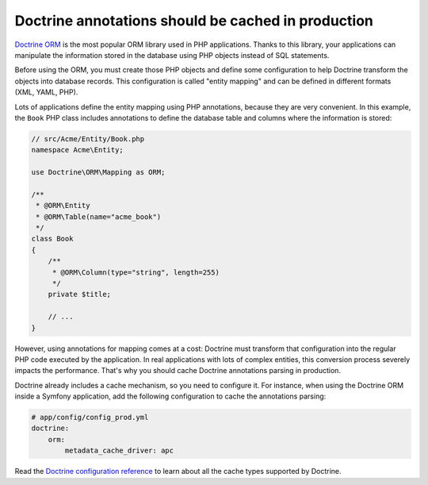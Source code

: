 Doctrine annotations should be cached in production
===================================================

`Doctrine ORM`_ is the most popular ORM library used in PHP applications. Thanks
to this library, your applications can manipulate the information stored in the
database using PHP objects instead of SQL statements.

Before using the ORM, you must create those PHP objects and define some
configuration to help Doctrine transform the objects into database records. This
configuration is called "entity mapping" and can be defined in different formats
(XML, YAML, PHP).

Lots of applications define the entity mapping using PHP annotations, because
they are very convenient. In this example, the ``Book`` PHP class includes
annotations to define the database table and columns where the information is
stored:

.. code-block:: php

    // src/Acme/Entity/Book.php
    namespace Acme\Entity;

    use Doctrine\ORM\Mapping as ORM;

    /**
     * @ORM\Entity
     * @ORM\Table(name="acme_book")
     */
    class Book
    {
        /**
         * @ORM\Column(type="string", length=255)
         */
        private $title;

        // ...
    }

However, using annotations for mapping comes at a cost: Doctrine must transform
that configuration into the regular PHP code executed by the application. In
real applications with lots of complex entities, this conversion process
severely impacts the performance. That's why you should cache Doctrine
annotations parsing in production.

Doctrine already includes a cache mechanism, so you need to configure it. For
instance, when using the Doctrine ORM inside a Symfony application, add the
following configuration to cache the annotations parsing:

.. code-block:: yaml

    # app/config/config_prod.yml
    doctrine:
        orm:
            metadata_cache_driver: apc

Read the `Doctrine configuration reference`_ to learn about all the cache types
supported by Doctrine.

.. _`Doctrine ORM`: https://www.doctrine-project.org/projects/orm.html
.. _`Doctrine configuration reference`: https://symfony.com/doc/current/reference/configuration/doctrine.html#caching-drivers
